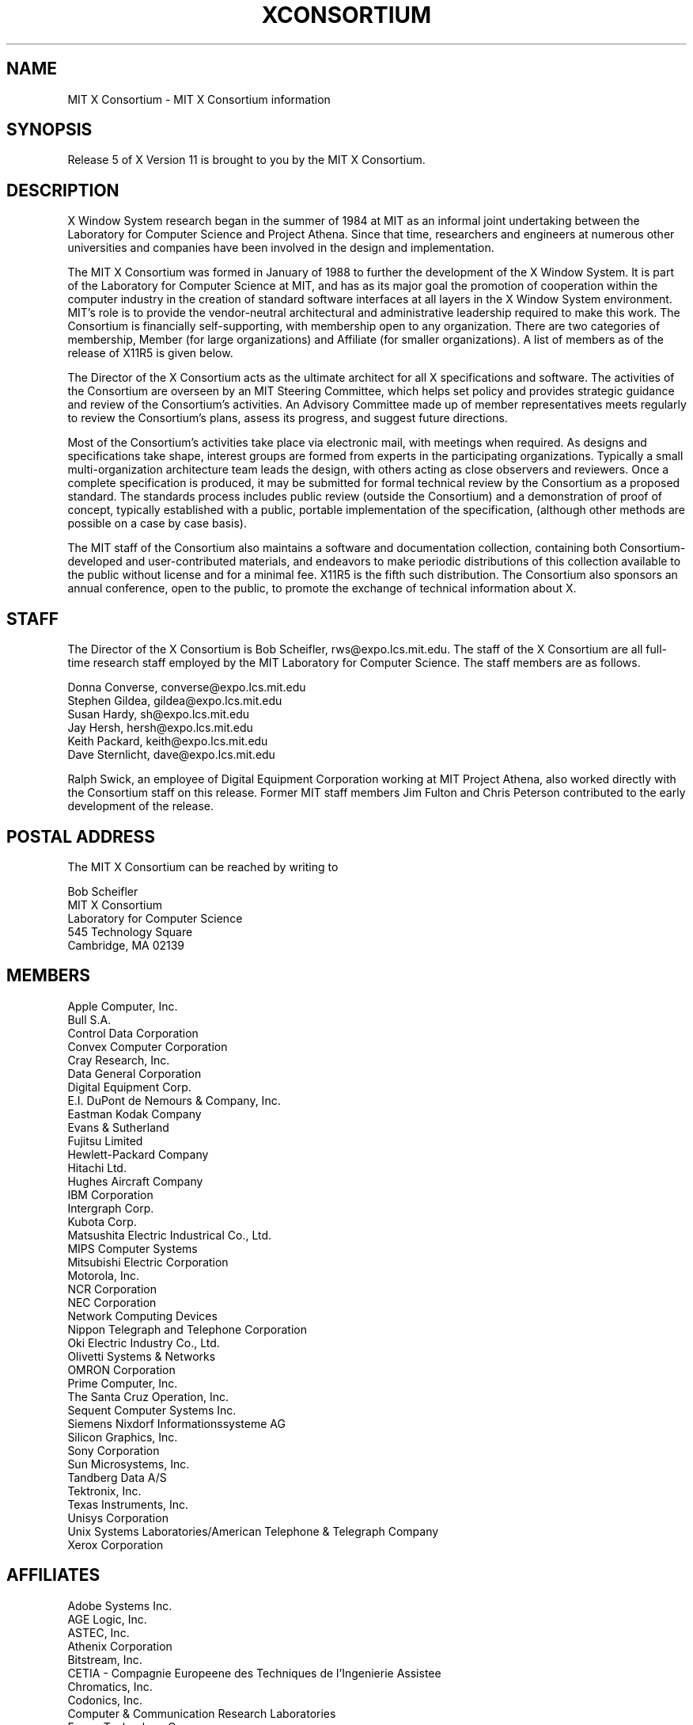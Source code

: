 .\" $XConsortium: Consortium.man,v 1.15 91/08/15 18:16:47 rws Exp $
.TH XCONSORTIUM 1 "Release 5"  "X Version 11"
.SH NAME
MIT X Consortium \- MIT X Consortium information
.SH SYNOPSIS
Release 5 of X Version 11 is brought to you by the MIT X Consortium.
.SH DESCRIPTION
X Window System research began in the summer of 1984 at MIT as an informal
joint undertaking between the Laboratory for Computer Science and
Project Athena.  Since that time,
researchers and engineers at numerous other universities and companies
have been involved in the design and implementation.
.PP
The MIT X Consortium was formed in January of 1988 to further the
development of the X Window System.  It is part of
the Laboratory for Computer Science at MIT, and has as its major goal the
promotion of cooperation within the computer industry in the creation of
standard software interfaces at all layers in the X Window System
environment.  MIT's role is to provide the vendor-neutral architectural
and administrative leadership required to make this work.  The
Consortium is financially self-supporting, with membership open to any
organization.  There are two categories of membership, Member (for
large organizations) and Affiliate (for smaller organizations).
A list of members as of the release of X11R5 is given below.
.PP
The Director of the X Consortium acts as the ultimate architect for all X
specifications and software.  The activities of the Consortium are overseen
by an MIT Steering Committee, which helps set policy and provides strategic
guidance and review of the Consortium's activities.  An Advisory Committee
made up of member representatives meets regularly to review the Consortium's
plans, assess its progress, and suggest future directions.
.PP
Most of the Consortium's activities take place via electronic mail, with
meetings when required.  As designs and specifications take shape,
interest groups are formed from experts in the participating
organizations.  Typically a small multi-organization architecture team
leads the design, with others acting as close observers and reviewers.
Once a complete specification is produced, it may be submitted for
formal technical review by the Consortium as a proposed standard.  The
standards process includes public review (outside the Consortium) and a
demonstration of proof of concept, typically established
with a public, portable implementation of the specification,
(although other methods are possible on a case by case basis).
.PP
The MIT staff of the Consortium also maintains a software and
documentation collection, containing both Consortium-developed and
user-contributed materials, and endeavors to make periodic distributions
of this collection available to the public without license and for a
minimal fee.  X11R5 is the fifth such distribution.
The Consortium also sponsors an annual conference, open to
the public, to promote the exchange of technical information about X.
.SH STAFF
The Director of the X Consortium is Bob Scheifler, rws@expo.lcs.mit.edu.
The staff of the X Consortium are all full-time research staff employed
by the MIT Laboratory for Computer Science.
The staff members are as follows.
.nf

Donna Converse, converse@expo.lcs.mit.edu
Stephen Gildea, gildea@expo.lcs.mit.edu
Susan Hardy, sh@expo.lcs.mit.edu
Jay Hersh, hersh@expo.lcs.mit.edu
Keith Packard, keith@expo.lcs.mit.edu
Dave Sternlicht, dave@expo.lcs.mit.edu
.fi

Ralph Swick, an employee of Digital Equipment Corporation working at
MIT Project Athena, also worked directly with the Consortium staff
on this release.  Former MIT staff members Jim Fulton and Chris Peterson
contributed to the early development of the release.

.SH "POSTAL ADDRESS"
The MIT X Consortium can be reached by writing to
.nf

Bob Scheifler
MIT X Consortium
Laboratory for Computer Science
545 Technology Square
Cambridge, MA 02139
.fi
.SH MEMBERS

.nf
Apple Computer, Inc.
Bull S.A.
Control Data Corporation
Convex Computer Corporation
Cray Research, Inc.
Data General Corporation
Digital Equipment Corp.
E.I. DuPont de Nemours & Company, Inc.
Eastman Kodak Company
Evans & Sutherland
Fujitsu Limited
Hewlett-Packard Company
Hitachi Ltd.
Hughes Aircraft Company
IBM Corporation
Intergraph Corp.
Kubota Corp.
Matsushita Electric Industrical Co., Ltd.
MIPS Computer Systems
Mitsubishi Electric Corporation
Motorola, Inc.
NCR Corporation
NEC Corporation
Network Computing Devices
Nippon Telegraph and Telephone Corporation
Oki Electric Industry Co., Ltd.
Olivetti Systems & Networks
OMRON Corporation
Prime Computer, Inc.
The Santa Cruz Operation, Inc.
Sequent Computer Systems Inc.
Siemens Nixdorf Informationssysteme AG
Silicon Graphics, Inc.
Sony Corporation
Sun Microsystems, Inc.
Tandberg Data A/S
Tektronix, Inc.
Texas Instruments, Inc.
Unisys Corporation
Unix Systems Laboratories/American Telephone & Telegraph Company
Xerox Corporation
.fi

.SH AFFILIATES

.nf
Adobe Systems Inc.
AGE Logic, Inc.
ASTEC, Inc.
Athenix Corporation
Bitstream, Inc.
CETIA - Compagnie Europeene des Techniques de l'Ingenierie Assistee
Chromatics, Inc.
Codonics, Inc.
Computer & Communication Research Laboratories
Frame Technology Corp.
Gfxbase, Inc.
GIPSI S.A.
HaL Computer Systems, Inc.
Institute for Information Industry
Interactive Systems Corporation
Integrated Computer Solutions, Inc.
Ithaca Software
IXI Limited
Japan Computer Corporation
Jupiter Systems
KAIST - Korean Advanced Institute of Science and Technology
Labtam Australia
Locus Computing Corporation
Metro Link, Inc.
University of Lowell
Megatek Corporation
Metheus Corporation
MITRE Corporation
Objectivity, Inc.
Open Software Foundation
O'Reilly & Associates, Inc.
PCS Computer Systeme GmbH
Peritek Corp.
PsiTech, Inc.
Quarterdeck Office Systems
Ramtek Corporation
Samsung Electronics Corp.
ShoGraphics, Inc.
Snitily Graphics Consulting Services
Solbourne Computer, Inc.
SOUM Corporation
SPARC International
Spectragraphics Corp.
Stanford University
Stardent Computer
Strategic Research Institute Inc.
Sumitomo Electric Workstation
Tatung Science and Technology
Template Graphics Software
Tyan Computer
Unipalm XTech
Visix Software, Inc.
Visual Information Technologies, Inc.
Visual Technology, Inc.
Widget, Inc.
X/Open Company Ltd.
.fi

